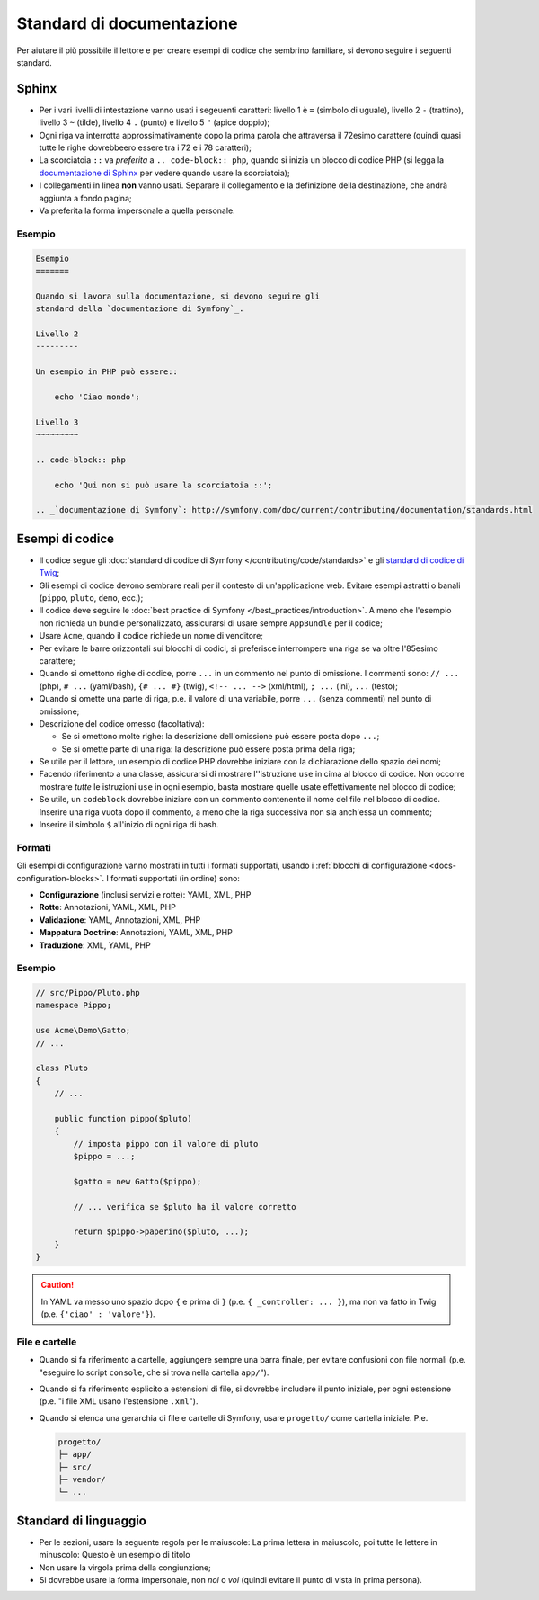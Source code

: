 Standard di documentazione
==========================

Per aiutare il più possibile il lettore e per creare esempi di codice che
sembrino familiare, si devono seguire i seguenti standard.

Sphinx
------

* Per i vari livelli di intestazione vanno usati i segeuenti caratteri: livello 1
  è ``=`` (simbolo di uguale), livello 2 ``-`` (trattino), livello 3 ``~`` (tilde), livello 4
  ``.`` (punto) e livello 5 ``"`` (apice doppio);
* Ogni riga va interrotta approssimativamente dopo la prima parola che attraversa
  il 72esimo carattere (quindi quasi tutte le righe dovrebbeero essere tra i 72 e i 78 caratteri);
* La scorciatoia ``::`` va *preferita* a ``.. code-block:: php``, quando si inizia un
  blocco di codice PHP (si legga la `documentazione di Sphinx`_ per vedere quando usare
  la scorciatoia);
* I collegamenti in linea **non** vanno usati. Separare il collegamento e la definizione della
  destinazione, che andrà aggiunta a fondo pagina;
* Va preferita la forma impersonale a quella personale.

Esempio
~~~~~~~

.. code-block:: text

    Esempio
    =======

    Quando si lavora sulla documentazione, si devono seguire gli
    standard della `documentazione di Symfony`_.

    Livello 2
    ---------

    Un esempio in PHP può essere::

        echo 'Ciao mondo';

    Livello 3
    ~~~~~~~~~

    .. code-block:: php

        echo 'Qui non si può usare la scorciatoia ::';

    .. _`documentazione di Symfony`: http://symfony.com/doc/current/contributing/documentation/standards.html

Esempi di codice
----------------

* Il codice segue gli :doc:`standard di codice di Symfony </contributing/code/standards>`
  e gli `standard di codice di Twig`_;
* Gli esempi di codice devono sembrare reali per il contesto di un'applicazione web. Evitare esempi
  astratti o banali (``pippo``, ``pluto``, ``demo``, ecc.);
* Il codice deve seguire le :doc:`best practice di Symfony </best_practices/introduction>`.
  A meno che l'esempio non richieda un bundle personalizzato, assicurarsi di usare sempre
  ``AppBundle`` per il codice;
* Usare ``Acme``, quando il codice richiede un nome di venditore;
* Per evitare le barre orizzontali sui blocchi di codici, si preferisce interrompere una riga
  se va oltre l'85esimo carattere;
* Quando si omettono righe di codice, porre ``...`` in un commento nel punto
  di omissione. I commenti sono: ``// ...`` (php), ``# ...`` (yaml/bash), ``{# ... #}``
  (twig), ``<!-- ... -->`` (xml/html), ``; ...`` (ini), ``...`` (testo);
* Quando si omette una parte di riga, p.e. il valore di una variabile, porre ``...`` (senza commenti)
  nel punto di omissione;
* Descrizione del codice omesso (facoltativa):

  * Se si omettono molte righe: la descrizione dell'omissione può essere posta dopo ``...``;
  * Se si omette parte di una riga: la descrizione può essere posta prima della riga;

* Se utile per il lettore, un esempio di codice PHP dovrebbe iniziare con la dichiarazione dello
  spazio dei nomi;
* Facendo riferimento a una classe, assicurarsi di mostrare l''istruzione ``use`` in cima
  al blocco di codice. Non occorre mostrare *tutte* le istruzioni ``use``
  in ogni esempio, basta mostrare quelle usate effettivamente nel blocco di codice;
* Se utile, un ``codeblock`` dovrebbe iniziare con un commento contenente il nome del
  file nel blocco di codice. Inserire una riga vuota dopo il commento, a meno che la riga
  successiva non sia anch'essa un commento;
* Inserire il simbolo ``$`` all'inizio di ogni riga di bash.

Formati
~~~~~~~

Gli esempi di configurazione vanno mostrati in tutti i formati supportati, usando i
:ref:`blocchi di configurazione <docs-configuration-blocks>`. I formati supportati
(in ordine) sono:

* **Configurazione** (inclusi servizi e rotte): YAML, XML, PHP
* **Rotte**: Annotazioni, YAML, XML, PHP
* **Validazione**: YAML, Annotazioni, XML, PHP
* **Mappatura Doctrine**: Annotazioni, YAML, XML, PHP
* **Traduzione**: XML, YAML, PHP

Esempio
~~~~~~~

.. code-block:: php

    // src/Pippo/Pluto.php
    namespace Pippo;

    use Acme\Demo\Gatto;
    // ...

    class Pluto
    {
        // ...

        public function pippo($pluto)
        {
            // imposta pippo con il valore di pluto
            $pippo = ...;

            $gatto = new Gatto($pippo);

            // ... verifica se $pluto ha il valore corretto

            return $pippo->paperino($pluto, ...);
        }
    }

.. caution::

    In YAML va messo uno spazio dopo ``{`` e prima di ``}`` (p.e. ``{ _controller: ... }``),
    ma non va fatto in Twig (p.e. ``{'ciao' : 'valore'}``).

File e cartelle
~~~~~~~~~~~~~~~

* Quando si fa riferimento a cartelle, aggiungere sempre una barra finale, per evitare confusioni
  con file normali (p.e. "eseguire lo script ``console``, che si trova nella
  cartella ``app/``").
* Quando si fa riferimento esplicito a estensioni di file, si dovrebbe includere il punto iniziale,
  per ogni estensione (p.e. "i file XML usano l'estensione ``.xml``").
* Quando si elenca una gerarchia di file e cartelle di Symfony, usare ``progetto/`` come
  cartella iniziale. P.e.

  .. code-block:: text

      progetto/
      ├─ app/
      ├─ src/
      ├─ vendor/
      └─ ...

Standard di linguaggio
----------------------

* Per le sezioni, usare la seguente regola per le maiuscole:
  La prima lettera in maiuscolo, poi tutte le lettere in minuscolo:
  Questo è un esempio di titolo
* Non usare la virgola prima della congiunzione;
* Si dovrebbe usare la forma impersonale, non *noi* o *voi* (quindi evitare il punto
  di vista in prima persona).



















.. _`documentazione di Sphinx`: http://sphinx-doc.org/rest.html#source-code
.. _`standard di codice di Twig`: http://twig.sensiolabs.org/doc/coding_standards.html






